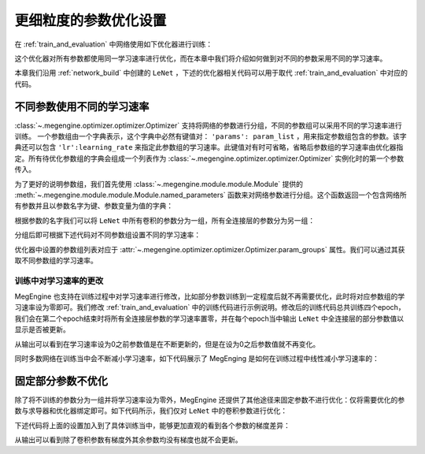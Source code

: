 .. _parameter_more_setting:

更细粒度的参数优化设置
==============================

在 :ref:`train_and_evaluation` 中网络使用如下优化器进行训练：

.. testcode::

    import megengine.optimizer as optim
    optimizer = optim.SGD(
        le_net.parameters(),    # 参数列表，将指定参数与优化器绑定
        lr=0.05,                # 学习速率
    )

这个优化器对所有参数都使用同一学习速率进行优化，而在本章中我们将介绍如何做到对不同的参数采用不同的学习速率。

本章我们沿用 :ref:`network_build` 中创建的 ``LeNet`` ，下述的优化器相关代码可以用于取代 :ref:`train_and_evaluation` 中对应的代码。


不同参数使用不同的学习速率
------------------------------

:class:`~.megengine.optimizer.optimizer.Optimizer` 支持将网络的参数进行分组，不同的参数组可以采用不同的学习速率进行训练。 一个参数组由一个字典表示，这个字典中必然有键值对： ``'params': param_list`` ，用来指定参数组包含的参数。该字典还可以包含 ``'lr':learning_rate`` 来指定此参数组的学习速率。此键值对有时可省略，省略后参数组的学习速率由优化器指定。所有待优化参数组的字典会组成一个列表作为 :class:`~.megengine.optimizer.optimizer.Optimizer` 实例化时的第一个参数传入。

为了更好的说明参数组，我们首先使用 :class:`~.megengine.module.module.Module` 提供的 :meth:`~.megengine.module.module.Module.named_parameters` 函数来对网络参数进行分组。这个函数返回一个包含网络所有参数并且以参数名字为键、参数变量为值的字典：

.. testcode::

    for (name, param) in le_net.named_parameters():
        print(name, param.shape) # 打印参数的名字和对应张量的形状

.. testoutput::

    classifer.bias (10,)
    classifer.weight (10, 84)
    conv1.bias (1, 6, 1, 1)
    conv1.weight (6, 1, 5, 5)
    conv2.bias (1, 16, 1, 1)
    conv2.weight (16, 6, 5, 5)
    fc1.bias (120,)
    fc1.weight (120, 400)
    fc2.bias (84,)
    fc2.weight (84, 120)

根据参数的名字我们可以将 ``LeNet`` 中所有卷积的参数分为一组，所有全连接层的参数分为另一组：

.. testcode::

    conv_param_list = []
    fc_param_list = []
    for (name, param) in le_net.named_parameters():
        # 所有卷积的参数为一组，所有全连接层的参数为另一组
        if 'conv' in name:
            conv_param_list.append(param)
        else:
            fc_param_list.append(param)

分组后即可根据下述代码对不同参数组设置不同的学习速率：

.. testcode::

    import megengine.optimizer as optim

    optimizer = optim.SGD(
        # 参数组列表即param_groups，每个参数组都可以自定义学习速率，也可不自定义，统一使用优化器设置的学习速率
        [
            {'params': conv_param_list},            # 卷积参数所属的参数组，未自定义学习速率
            {'params': fc_param_list, 'lr': 0.01}   # 全连接层参数所属的参数组，自定义学习速率为0.01
        ],
        lr=0.05,  # 参数组例表中未指定学习速率的参数组服从此设置，如所有卷积参数
    )

优化器中设置的参数组列表对应于 :attr:`~.megengine.optimizer.optimizer.Optimizer.param_groups` 属性。我们可以通过其获取不同参数组的学习速率。

.. testcode::

    # 打印每个参数组所含参数的数量和对应的学习速率
    print(len(optimizer.param_groups[0]['params']), optimizer.param_groups[0]['lr'])
    print(len(optimizer.param_groups[1]['params']), optimizer.param_groups[1]['lr'])

.. testoutput::

    4 0.05
    6 0.01


训练中对学习速率的更改
''''''''''''''''''''''''''''''

MegEngine 也支持在训练过程中对学习速率进行修改，比如部分参数训练到一定程度后就不再需要优化，此时将对应参数组的学习速率设为零即可。我们修改 :ref:`train_and_evaluation` 中的训练代码进行示例说明。修改后的训练代码总共训练四个epoch，我们会在第二个epoch结束时将所有全连接层参数的学习速率置零，并在每个epoch当中输出 ``LeNet`` 中全连接层的部分参数值以显示是否被更新。

.. testcode::

    print("original parameter: {}".format(optimizer.param_groups[1]['params'][0]))
    for epoch in range(4):
        for step, (batch_data, batch_label) in enumerate(dataloader):
            batch_data = tensor(batch_data)
            batch_label = tensor(batch_label)
            optimizer.clear_grad() # 将参数的梯度置零
            _, loss = train_func(batch_data, batch_label, le_net, gm)
            optimizer.step()  # 根据梯度更新参数值

        # 输出 LeNet 中全连接层的部分参数值
        print("epoch: {}, parameter: {}".format(epoch, optimizer.param_groups[1]['params'][0]))

        if epoch == 1:
            # 将所有全连接层参数的学习速率改为0.0
            optimizer.param_groups[1]['lr'] = 0.0
            print("\nset lr zero\n")

.. testoutput::

    original parameter: Tensor([0. 0. 0. 0. 0. 0. 0. 0. 0. 0.], device=xpux:0)
    epoch: 0, parameter: Tensor([-0.0102  0.0082  0.0062 -0.0093 -0.0018  0.0132 -0.0064  0.0077 -0.0005 -0.007 ], device=xpux:0)
    epoch: 1, parameter: Tensor([-0.0094  0.008   0.0066 -0.0105 -0.0026  0.0141 -0.008   0.0073  0.0015 -0.0071], device=xpux:0)

    set lr zero

    epoch: 2, parameter: Tensor([-0.0094  0.008   0.0066 -0.0105 -0.0026  0.0141 -0.008   0.0073  0.0015 -0.0071], device=xpux:0)
    epoch: 3, parameter: Tensor([-0.0094  0.008   0.0066 -0.0105 -0.0026  0.0141 -0.008   0.0073  0.0015 -0.0071], device=xpux:0)

从输出可以看到在学习速率设为0之前参数值是在不断更新的，但是在设为0之后参数值就不再变化。

同时多数网络在训练当中会不断减小学习速率，如下代码展示了 MegEnging 是如何在训练过程中线性减小学习速率的：

.. testcode::

    total_epochs = 10
    learning_rate = 0.05 # 初始学习速率
    for epoch in range(total_epochs):
        # 设置当前epoch的学习速率
        for param_group in optimizer.param_groups: # param_groups中包含所有需要此优化器更新的参数
            # 学习速率线性递减，每个epoch调整一次
            param_group["lr"] = learning_rate * (1-float(epoch)/total_epochs)


固定部分参数不优化
------------------------------

除了将不训练的参数分为一组并将学习速率设为零外，MegEngine 还提供了其他途径来固定参数不进行优化：仅将需要优化的参数与求导器和优化器绑定即可。如下代码所示，我们仅对 ``LeNet`` 中的卷积参数进行优化：

.. testcode::

    import megengine.optimizer as optim
    from megengine.autodiff import GradManager
    
    le_net = LeNet()
    param_list = []
    for (name, param) in le_net.named_parameters():
        if 'conv' in name: # 仅训练LeNet中的卷积参数
            param_list.append(param)

    optimizer = optim.SGD(
        param_list, # 参数
        lr=0.05,    # 学习速率
    )

    gm = GradManager().attach(param_list)

下述代码将上面的设置加入到了具体训练当中，能够更加直观的看到各个参数的梯度差异：

.. testcode::

    learning_rate = 0.05
    total_epochs = 1 # 为了减少输出，本次训练仅训练一个epoch
    for epoch in range(total_epochs):
        # 设置当前epoch的学习速率
        for param_group in optimizer.param_groups:
            param_group["lr"] = learning_rate * (1 - float(epoch) / total_epochs)

        total_loss = 0
        for step, (batch_data, batch_label) in enumerate(dataloader):
            batch_data = tensor(batch_data)
            batch_label = tensor(batch_label)
            optimizer.clear_grad() # 将参数的梯度置零
            _, loss = train_func(batch_data, batch_label, le_net, gm)
            optimizer.step()  # 根据梯度更新参数值
            total_loss += loss.numpy().item()

        # 输出每个参数的梯度
        for (name, param) in le_net.named_parameters():
            if param.grad is None:
                print(name, param.grad)
            else:
                print(name, param.grad.sum())


.. testoutput::

    classifier.bias None
    classifier.weight None
    conv1.bias Tensor([-0.0432], device=xpux:0)
    conv1.weight Tensor([0.1256], device=xpux:0)
    conv2.bias Tensor([0.0147], device=xpux:0)
    conv2.weight Tensor([5.0205], device=xpux:0)
    fc1.bias None
    fc1.weight None
    fc2.bias None
    fc2.weight None

从输出可以看到除了卷积参数有梯度外其余参数均没有梯度也就不会更新。

